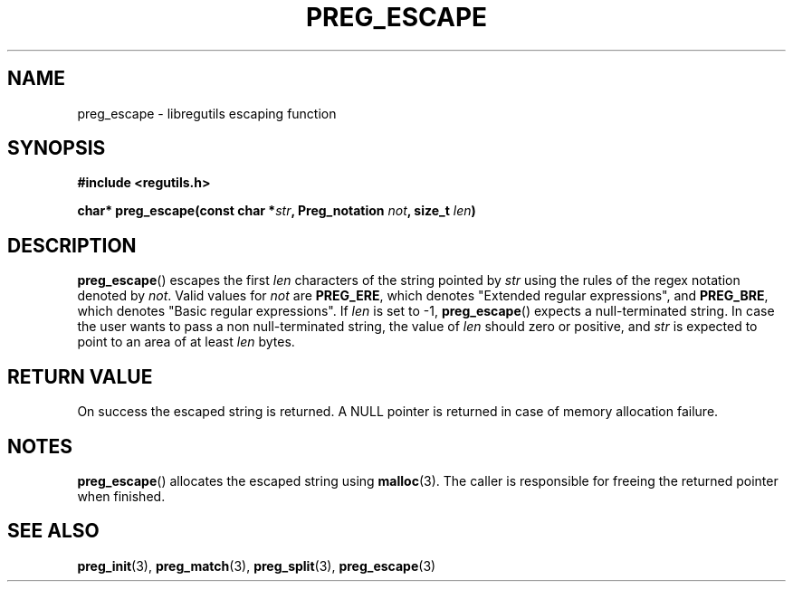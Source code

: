 .TH PREG_ESCAPE 3 2022-07-09 libregutils "libregutils manual"
.SH NAME
preg_escape \- libregutils escaping function
.SH SYNOPSIS
.nf
.B #include <regutils.h>
.PP
.BI "char* preg_escape(const char *" str ", Preg_notation " not ", size_t " \
len )
.fi
.SH DESCRIPTION
.PP
.BR preg_escape ()
escapes the first
.I len
characters of the string pointed by
.I str
using the rules of the regex notation denoted by
.IR not .
Valid values for
.I not
are
.BR PREG_ERE ,
which denotes "Extended regular expressions", and
.BR PREG_BRE ,
which denotes "Basic regular expressions".
If
.I len
is set to \-1,
.BR preg_escape ()
expects a null-terminated string.
In case the user wants to pass a non null-terminated string, the value of
.I len
should zero or positive, and
.I str
is expected to point to an area of at least
.I len
bytes.
.SH RETURN VALUE
On success the escaped string is returned.
A NULL pointer is returned in case of memory
allocation failure.
.SH NOTES
.BR preg_escape ()
allocates the escaped string using
.BR malloc (3).
The caller is responsible for freeing the returned pointer when finished.

.SH SEE ALSO
.BR preg_init (3),
.BR preg_match (3),
.BR preg_split (3),
.BR preg_escape (3)
